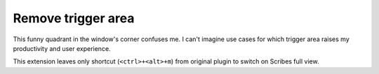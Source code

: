 Remove trigger area
===================

This funny quadrant in the window's corner confuses me. I can't imagine use cases for which
trigger area raises my productivity and user experience.

This extension leaves only shortcut (``<ctrl>+<alt>+m``) from original plugin to switch on Scribes
full view.
